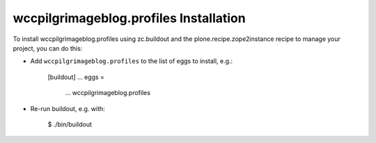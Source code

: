 wccpilgrimageblog.profiles Installation
---------------------------------------

To install wccpilgrimageblog.profiles using zc.buildout and the plone.recipe.zope2instance
recipe to manage your project, you can do this:

* Add ``wccpilgrimageblog.profiles`` to the list of eggs to install, e.g.:

    [buildout]
    ...
    eggs =
        ...
        wccpilgrimageblog.profiles

* Re-run buildout, e.g. with:

    $ ./bin/buildout

